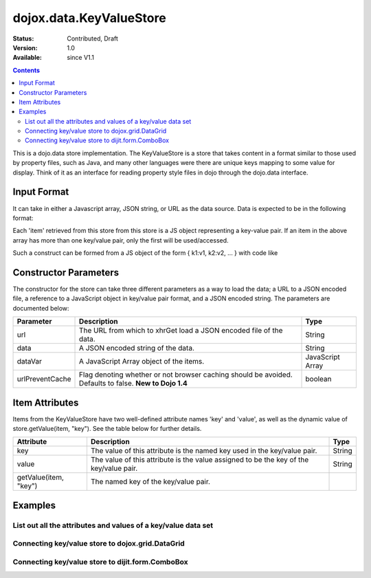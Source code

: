 .. _dojox/data/KeyValueStore:

========================
dojox.data.KeyValueStore
========================

:Status: Contributed, Draft
:Version: 1.0
:Available: since V1.1

.. contents::
    :depth: 3

This is a dojo.data store implementation. The KeyValueStore is a store that takes content in a format similar to those used by property files, such as Java, and many other languages were there are unique keys mapping to some value for display. Think of it as an interface for reading property style files in dojo through the dojo.data interface.

Input Format
============

It can take in either a Javascript array, JSON string, or URL as the data source. Data is expected to be in the following format:

.. js ::
 
  [
    { "key1": "value1" },
    { "key2": "value2" },
    ...
  ]

Each 'item' retrieved from this store from this store is a JS object representing a key-value pair. If an item in the above array has more than one key/value pair, only the first will be used/accessed.

Such a construct can be formed from a JS object of the form { k1:v1, k2:v2, ... } with code like

.. js ::
 
  var myVar={"key1": "value1" , "key2": "value2", ... };
  var myData=[];
  for(var p in myVar){
    var t={};
    t[p]=myVar[p];
    myData.push(t);
  }


Constructor Parameters
======================

The constructor for the store can take three different parameters as a way to load the data; a URL to a JSON encoded file, a reference to a JavaScript object in key/value pair format, and a JSON encoded string. The parameters are documented below:

+---------------+------------------------------------------------------------------------------+------------------------------+
|**Parameter**  |**Description**                                                               |**Type**                      |
+---------------+------------------------------------------------------------------------------+------------------------------+
|url            |The URL from which to xhrGet load a JSON encoded file of the data.            |String                        |
+---------------+------------------------------------------------------------------------------+------------------------------+
|data           |A JSON encoded string of the data.                                            |String                        |
+---------------+------------------------------------------------------------------------------+------------------------------+
|dataVar        |A JavaScript Array object of the items.                                       |JavaScript Array              |
+---------------+------------------------------------------------------------------------------+------------------------------+
|urlPreventCache|Flag denoting whether or not browser caching should be avoided.  Defaults to  |boolean                       |
|               |false.  **New to Dojo 1.4**                                                   |                              |
+---------------+------------------------------------------------------------------------------+------------------------------+

Item Attributes
===============

Items from the KeyValueStore have two well-defined attribute names 'key' and 'value', as well as the dynamic value of store.getValue(item, "key"). See the table below for further details.

+------------------------+------------------------------------------------------------------------------+------------------------------+
|**Attribute**           |**Description**                                                               |**Type**                      |
+------------------------+------------------------------------------------------------------------------+------------------------------+
|key                     |The value of this attribute is the named key used in the key/value pair.      |String                        |
+------------------------+------------------------------------------------------------------------------+------------------------------+
|value                   |The value of this attribute is the value assigned to be the key of the        |String                        |
|                        |key/value pair.                                                               |                              |
+------------------------+------------------------------------------------------------------------------+------------------------------+
|getValue(item, "key")   |The named key of the key/value pair.                                          |                              |
+------------------------+------------------------------------------------------------------------------+------------------------------+

Examples
========

List out all the attributes and values of a key/value data set
--------------------------------------------------------------

.. code-example ::
  
  .. js ::

    <script>
      dojo.require("dojox.data.KeyValueStore");
      dojo.require("dijit.form.Button");

      var storeData = [
          { 'key1' : 'value1' },
          { 'key2' : 'value2' },
          { 'key3' : 'value3' },
          { 'key4' : 'value4' },
          { 'key5' : 'value5' }
        ];

        // This function performs some basic dojo initialization. In this case it connects the button
        // onClick to a function which invokes the fetch(). The fetch function queries for all items
        // and provides callbacks to use for completion of data retrieval or reporting of errors.
        function init(){
           // Function to perform a fetch on the datastore when a button is clicked
           function getAllItems(){

             // Callback to perform an action when the data items are starting to be returned:
             function clearList(size, request){
               var list = dojo.byId("list");
               if(list){
                 while(list.firstChild){
                   list.removeChild(list.firstChild);
                 }
               }
             }

             // Callback for processing a returned list of items.
             function gotItems(items, request){
               var list = dojo.byId("list");
               if(list){
                 var i;
                 for(i = 0; i < items.length; i++){
                   var item = items[i];
                   var field = document.createElement("b");
                   field.appendChild(document.createTextNode("Key: "));
                   list.appendChild(field);
                   list.appendChild(document.createTextNode(kvStore.getValue(item, "key")));
                   list.appendChild(document.createTextNode("  "));
                   field = document.createElement("b");
                   field.appendChild(document.createTextNode("Value: "));
                   list.appendChild(field);
                   list.appendChild(document.createTextNode(kvStore.getValue(item, "value")));
                   list.appendChild(document.createTextNode("  "));
                   field = document.createElement("b");
                   field.appendChild(document.createTextNode("Value by named key (" + kvStore.getValue(item, "key") + "): "));
                   list.appendChild(field);
                   list.appendChild(document.createTextNode(kvStore.getValue(item, kvStore.getValue(item, "key"))));
                   list.appendChild(document.createElement("br"));
                 }
               }
             }

             // Callback for if the lookup fails.
             function fetchFailed(error, request){
                alert("lookup failed.");
             }
             
             // Fetch the data in a sorted order.
             kvStore.fetch({onBegin: clearList, onComplete: gotItems, onError: fetchFailed});
           }
           // Link the click event of the button to driving the fetch.
           dojo.connect(button, "onClick", getAllItems);
        }
        // Set the init function to run when dojo loading and page parsing has completed.
        dojo.ready(init);
    </script>

  .. html ::

    <div data-dojo-type="dojox.data.KeyValueStore" data-dojo-props="data:storeData" data-dojo-id="kvStore"></div>
    <div data-dojo-type="dijit.form.Button" data-dojo-id="button">Show me the key/value info!</div>
    <br>
    <br>
    <b>List of item information:</b>
    <br>
    <span id="list">
    </span>


Connecting key/value store to dojox.grid.DataGrid
-------------------------------------------------

.. code-example ::
  
  .. js ::

    <script>
      dojo.require("dojox.data.KeyValueStore");
      dojo.require("dojox.data.HtmlStore");
      dojo.require("dojox.grid.DataGrid");

      var storeData2 = [
        { 'key1' : 'value1' },
        { 'key2' : 'value2' },
        { 'key3' : 'value3' },
        { 'key4' : 'value4' },
        { 'key5' : 'value5' }
      ];

      var layoutKeyValue = [
        [
          { field: "key", name: "KEY", width: 10 },
          { field: "value", name: "VALUE", width: 'auto' }
        ]
      ];

    </script>

  .. html ::


    <b>dojox.grid.DataGrid connected to the KeyValueStore:</b><br>
    <div data-dojo-type="dojox.data.KeyValueStore" data-dojo-props="data:storeData2" data-dojo-id="kvStore2"></div>
    <div style="width: 400px; height: 200px;">
      <div id="grid"
        data-dojo-type="dojox.grid.DataGrid"
        data-dojo-props="store:kvStore2,
        structure:'layoutKeyValue',
        query:{},
        rowsPerPage:40">
      </div>
    </div>

  .. css ::

    <style type="text/css">
      @import "{{baseUrl}}dojox/grid/resources/Grid.css";
      @import "{{baseUrl}}dojox/grid/resources/nihiloGrid.css";

      .dojoxGrid table {
        margin: 0;
      }
    </style>


Connecting key/value store to dijit.form.ComboBox
-------------------------------------------------

.. code-example ::
  
  .. js ::

    <script type="text/javascript">
      dojo.require("dojox.data.KeyValueStore");
      dojo.require("dojox.data.HtmlStore");
      dojo.require("dijit.form.ComboBox");

      var storeData3 = [
        { 'key1' : 'value1' },
        { 'key2' : 'value2' },
        { 'key3' : 'value3' },
        { 'key4' : 'value4' },
        { 'key5' : 'value5' }
      ];
    </script>

  .. html ::

    <b>dijit.form.ComboBox connected to the KeyValueStore:</b><br>
    <div data-dojo-type="dojox.data.KeyValueStore" data-dojo-props="data:storeData3" data-dojo-id="kvStore3"></div>
    <div data-dojo-type="dijit.form.ComboBox" data-dojo-props="store:kvStore3, searchAttr:'key'"></div>
